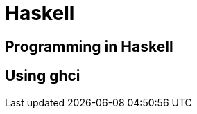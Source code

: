 = Haskell

:tags:     haskell, programming
:category: coding
:slug:     haskell-programming
:authors:  Mathieu Kerjouan
:summary:  Haskell programming notes 
:lang:     en
:draft:    true

== Programming in Haskell

== Using ghci
